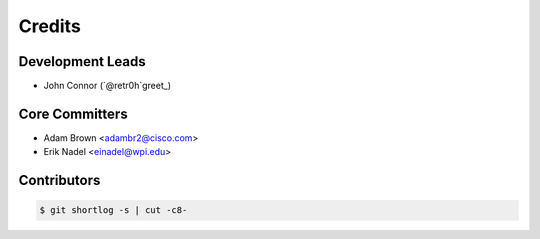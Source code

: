 *******
Credits
*******

Development Leads
=================

* John Connor (`@retr0h`greet_)

Core Committers
===============

* Adam Brown <adambr2@cisco.com>
* Erik Nadel <einadel@wpi.edu>

Contributors
============

.. code-block:: bash

  $ git shortlog -s | cut -c8-

.. _`@retr0h`: https://github.com/corserp
